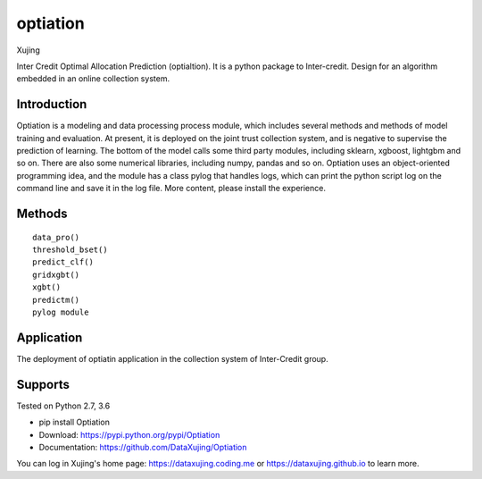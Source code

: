 optiation
==========

.. image:: pic/logo.png   
    :align: right


Xujing

Inter Credit Optimal Allocation Prediction (optialtion).
It is a python package to Inter-credit. Design for an algorithm embedded in an online collection system.

Introduction
--------------


Optiation is a modeling and data processing process module, which includes several methods and methods of model training and evaluation. At present, it is deployed on the joint trust collection system, and is negative to supervise the prediction of learning. The bottom of the model calls some third party modules, including sklearn, xgboost, lightgbm and so on. There are also some numerical libraries, including numpy, pandas and so on. Optiation uses an object-oriented programming idea, and the module has a class pylog that handles logs, which can print the python script log on the command line and save it in the log file. More content, please install the experience.

Methods
--------------

::

		data_pro()
		threshold_bset()
		predict_clf()
		gridxgbt()
		xgbt()
		predictm()
		pylog module



Application
---------------

The deployment of optiatin application in the collection system of Inter-Credit group.

    
Supports
--------------

Tested on Python 2.7, 3.6

* pip install Optiation
* Download: https://pypi.python.org/pypi/Optiation
* Documentation: https://github.com/DataXujing/Optiation

You can log in Xujing's home page: https://dataxujing.coding.me or https://dataxujing.github.io to learn more.

